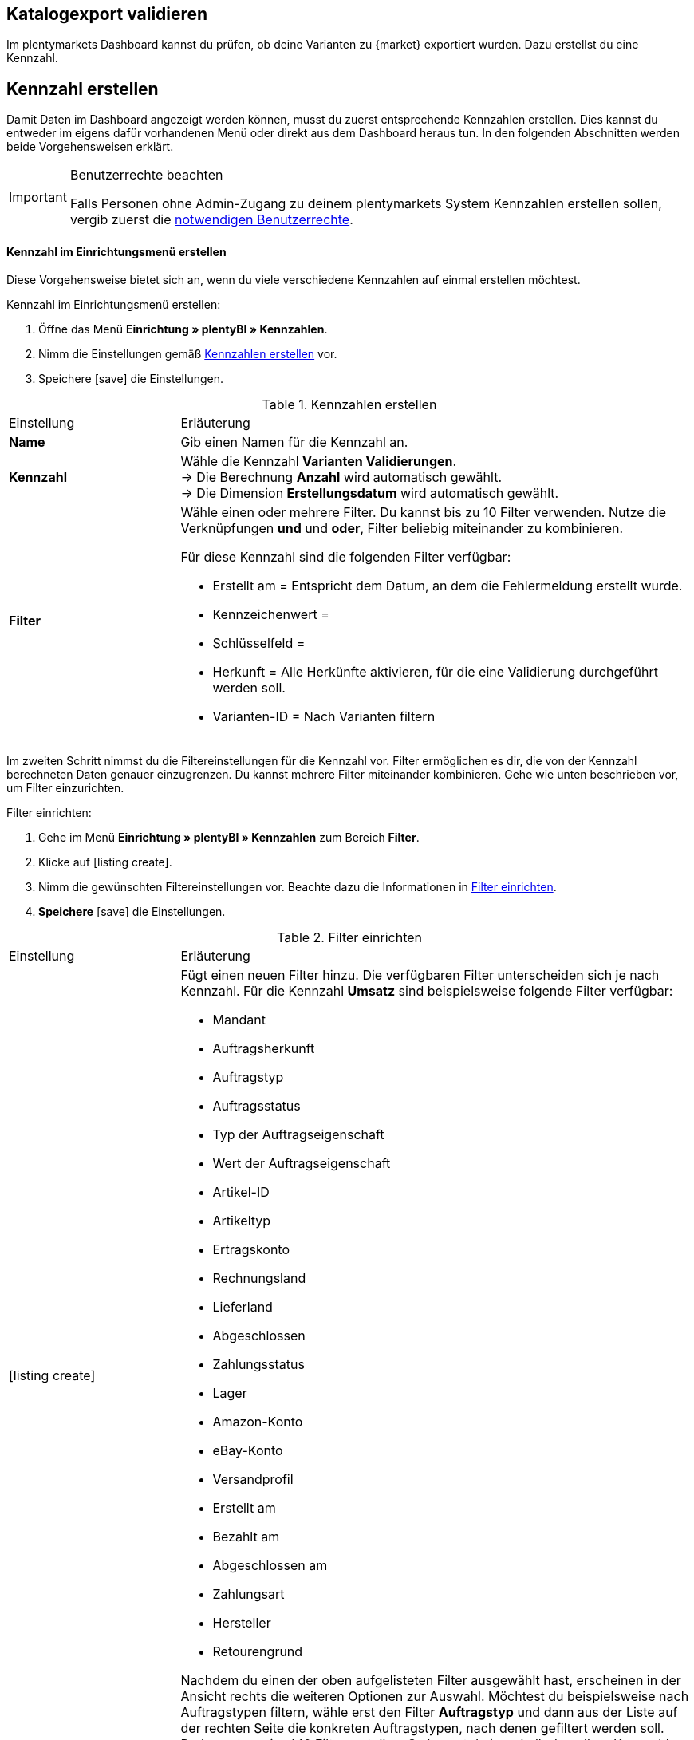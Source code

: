 == Katalogexport validieren

Im plentymarkets Dashboard kannst du prüfen, ob deine Varianten zu {market} exportiert wurden. Dazu erstellst du eine Kennzahl.

[#200]
== Kennzahl erstellen

Damit Daten im Dashboard angezeigt werden können, musst du zuerst entsprechende Kennzahlen erstellen. Dies kannst du entweder im eigens dafür vorhandenen Menü oder direkt aus dem Dashboard heraus tun. In den folgenden Abschnitten werden beide Vorgehensweisen erklärt.

[IMPORTANT]
.Benutzerrechte beachten
====
Falls Personen ohne Admin-Zugang zu deinem plentymarkets System Kennzahlen erstellen sollen, vergib zuerst die <<#300, notwendigen Benutzerrechte>>.
====

[#210]
==== Kennzahl im Einrichtungsmenü erstellen

Diese Vorgehensweise bietet sich an, wenn du viele verschiedene Kennzahlen auf einmal erstellen möchtest.

[.instruction]
Kennzahl im Einrichtungsmenü erstellen:

. Öffne das Menü *Einrichtung » plentyBI » Kennzahlen*.
. Nimm die Einstellungen gemäß <<table-create-key-figures>> vor.
. Speichere icon:save[set=plenty] die Einstellungen.

[[table-create-key-figures]]
.Kennzahlen erstellen
[cols="1,3a"]
|====

|Einstellung |Erläuterung

| *Name*
| Gib einen Namen für die Kennzahl an.

| *Kennzahl*
| Wähle die Kennzahl *Varianten Validierungen*. +
→ Die Berechnung *Anzahl* wird automatisch gewählt. +
→ Die Dimension *Erstellungsdatum* wird automatisch gewählt.

| *Filter*
a| Wähle einen oder mehrere Filter. Du kannst bis zu 10 Filter verwenden. Nutze die Verknüpfungen *und* und *oder*, Filter beliebig miteinander zu kombinieren.

Für diese Kennzahl sind die folgenden Filter verfügbar:

* Erstellt am = Entspricht dem Datum, an dem die Fehlermeldung erstellt wurde.
* Kennzeichenwert =
* Schlüsselfeld =
* Herkunft = Alle Herkünfte aktivieren, für die eine Validierung durchgeführt werden soll.
* Varianten-ID = Nach Varianten filtern

|
|

|====

Im zweiten Schritt nimmst du die Filtereinstellungen für die Kennzahl vor. Filter ermöglichen es dir, die von der Kennzahl berechneten Daten genauer einzugrenzen. Du kannst mehrere Filter miteinander kombinieren. Gehe wie unten beschrieben vor, um Filter einzurichten.

[.instruction]
Filter einrichten:

. Gehe im Menü **Einrichtung » plentyBI » Kennzahlen** zum Bereich *Filter*.
. Klicke auf icon:listing_create[set=plenty].
. Nimm die gewünschten Filtereinstellungen vor. Beachte dazu die Informationen in <<table-key-figures-filter-settings>>.
. *Speichere* icon:save[set=plenty] die Einstellungen.

[[table-key-figures-filter-settings]]
.Filter einrichten
[cols="1,3a"]
|====

|Einstellung |Erläuterung
|icon:listing_create[set=plenty]
a|Fügt einen neuen Filter hinzu. Die verfügbaren Filter unterscheiden sich je nach Kennzahl. Für die Kennzahl *Umsatz* sind beispielsweise folgende Filter verfügbar:

* Mandant
* Auftragsherkunft
* Auftragstyp
* Auftragsstatus
* Typ der Auftragseigenschaft
* Wert der Auftragseigenschaft
* Artikel-ID
* Artikeltyp
* Ertragskonto
* Rechnungsland
* Lieferland
* Abgeschlossen
* Zahlungsstatus
* Lager
* Amazon-Konto
* eBay-Konto
* Versandprofil
* Erstellt am
* Bezahlt am
* Abgeschlossen am
* Zahlungsart
* Hersteller
* Retourengrund

Nachdem du einen der oben aufgelisteten Filter ausgewählt hast, erscheinen in der Ansicht rechts die weiteren Optionen zur Auswahl. Möchtest du beispielsweise nach Auftragstypen filtern, wähle erst den Filter *Auftragstyp* und dann aus der Liste auf der rechten Seite die konkreten Auftragstypen, nach denen gefiltert werden soll. +
Du kannst maximal 10 Filter erstellen. So kannst du innerhalb derselben Kennzahl gleichzeitig nach Auftragstyp, Auftragsherkunft, Mandant und weiteren Kriterien filtern.

|*Vergleichsoperator*
|Wähle aus, auf welche Art die Kennzahl gefiltert werden soll. Je nach ausgewähltem Filter stehen hier verschiedene Optionen zur Verfügung.

|icon:folder_openable[set=plenty]
|Fügt einem bestehenden Filter einen weiteren Filter hinzu. Auf diese Weise kannst du Verschachtelungen für einen Filter erstellen. Pro Filter kannst du maximal 2 dieser untergeordneten Filter hinzufügen.

|icon:trash[set=plenty]
|Löscht einen Filter.

|====

[#220]
==== Kennzahlen über das Dashboard erstellen

Möchtest du auf einem neuen oder bereits eingerichteten Dashboard Kennzahlen hinzufügen? Dann kannst du dies bequem aus dem Dashboard selbst heraus tun.

[IMPORTANT]
.Einstellungsmöglichkeiten für Kennzahlen im Dashboard
====
Beim Erstellen neuer Kennzahlen über das Dashboard ist es nicht möglich, Zielwerte für die Kennzahlen einzugeben. Diese Einstellungen kannst du jedoch im Nachhinein im Menü *Einrichtung » plentyBI » Kennzahlen* für die entsprechende Kennzahl ergänzen.
====

[.instruction]
Kennzahlen über das Dashboard erstellen:

. Öffne das Menü *plentymarkets Logo (Start) » Dashboard (Beta)*.
. Klicke auf *Ansicht bearbeiten* icon:design_inline_edit[set=plenty]. +
→ Das Einstellungsmenü öffnet sich.
. Platziere per Drag&Drop ein Element aus dem Einstellungsmenü auf dem Dashboard.
. Bewege den Mauszeiger über das Element und klicke auf icon:design_inline_edit[set=plenty]. +
→ Das Einstellungsmenü für das Element öffnet sich.
. Platziere per Drag&Drop ein Element innerhalb der blau umrandeten Fläche.
. Bewege den Mauszeiger über das Element und klicke auf icon:design_inline_edit[set=plenty].
. Klicke im Einstellungsmenü auf *Kennzahl* und wähle die Option *Neue Kennzahl erstellen*. +
→ Ein Fenster zur Einrichtung der neuen Kennzahl öffnet sich.
. Gib einen *Namen* für die Kennzahl ein.
. Nimm die Einstellungen wie in <<table-create-key-figures>> beschrieben vor.
. Klicke auf *Speichern*.

[#300]
=== Benutzerrechte vergeben

Bei der Arbeit mit Kennzahlen solltest du entscheiden, welche Personen welche Kennzahlen einsehen dürfen. Personen mit Admin-Zugang zu deinem plentymarkets System können alle Kennzahlen einsehen und neue Kennzahlen erstellen.
Personen mit einem Zugang vom Typ *Backend* muss diese Berechtigung durch eine Person mit Admin-Zugang erteilt werden.

Gehe wie unten beschrieben vor, um festzulegen, welche Kennzahlen für welche Personen sichtbar sein sollen.

[.instruction]
Berechtigungen zur Einsicht von Kennzahlen erteilen:

. Öffne das Menü *Einrichtung » Einstellungen » Benutzer » Rechte » Benutzer*. +
→ Die Übersicht wird geöffnet. +
*_Optional:_* Gib in den Filtereinstellungen links eine ID oder einen Namen ein, um die Suche einzuschränken.
. Klicke auf *Suchen*. +
→ Die gefundenen Konten werden angezeigt. +
*_Tipp:_* Ausgegraute Konten haben Admin-Rechte.
. Klicke auf das gewünschte Konto.
. Klicke auf *Ressourcen*.
. Klicke auf *Kennzahlen*.
. Aktiviere alle Kennzahlen, die für das Benutzerkonto sichtbar sein sollen. +
*_Optional:_* Klicke auf *Alle Kennzahlen*, wenn sämtliche Kennzahlen für das Benutzerkonto sichtbar sein sollen.
. *Speichere* icon:save[set=plenty] die Einstellungen.

Du möchtest Personal ohne Admin-Zugang zum System erlauben, Kennzahlen zu erstellen? Dann nimm zusätzlich noch die folgenden Einstellungen vor.

[.instruction]
Berechtigung zum Erstellen von Kennzahlen erteilen:

. Öffne das Menü *Einrichtung » Einstellungen » Benutzer » Rechte » Benutzer*.
→ Die Übersicht wird geöffnet. +
*_Optional:_* Gib in den Filtereinstellungen links eine ID oder einen Namen ein, um die Suche einzuschränken.
. Klicke auf *Suchen*. +
→ Die gefundenen Konten werden angezeigt. +
*_Tipp:_* Ausgegraute Konten haben Admin-Rechte.
. Klicke auf das gewünschte Konto.
. Aktiviere im Bereich *plentyBI* die Option *Kennzahlen*.
. *Speichere* icon:save[set=plenty] die Einstellungen.

//TODO: Es soll zusätzlich zu den o.g. Berechtigungen pro Dashboard-Ansicht Freigaben auf Rollenebene. auf Ebene der Rollen geben. Diese sind a (gilt dann für alle MyView UIs). Im BI Dashboards soll dies über die Ansichts-Auswahl oben rechts möglich sein. Die Funktionalität soll zum Kongress mit released werden und muss noch dokumentiert werden. Hier fehlen aber noch Infos.

[#400]
== Dashboard einrichten

Sobald du die <<#100, vorbereitenden Einstellungen>> vorgenommen hast, kannst du mit der Einrichtung des Dashboards beginnen.

Grundsätzlich legst du auf einem neuen Dashboard zuerst verschiedene Bereiche an. Diese Darstellungsbereiche befüllst du im zweiten Schritt mit Daten, die in Form verschiedener Elemente angezeigt werden. Pro Bereich kannst du mehrere Elemente hinzufügen und individuell anordnen. Du musst also nicht für jedes einzelne Element einen eigenen Bereich platzieren.

[#410]
=== Elemente zum Dashboard hinzufügen

Im Dashboard stehen dir verschiedene Möglichkeiten zur Verfügung, um Kennzahlen darzustellen. Die folgenden Typen von Elementen lassen sich verwenden:

* <<#500, Kacheln>>
* <<#600, Tabellen>>
* <<#700, Diagramme>>
* <<#800, Zeilen>>
* <<#900, Benachrichtigungen>>


Unabhängig vom Elementtyp ist die Vorgehensweise beim Platzieren der Inhalte auf dem Dashboard immer gleich. Die folgende Anleitung verdeutlicht den allgemeinen Ablauf.

[#420]

[.instruction]
Element auf dem Dashboard platzieren:

. Öffne das Menü *plentymarkets Logo (Start) » Dashboard (Beta)*.
. Klicke auf *Ansicht bearbeiten* icon:design_inline_edit[set=plenty].
. Wähle ein Element aus dem Einstellungsmenü und platziere es per Drag&Drop auf dem Dashboard.
. Klicke an der oberen rechten Ecke des so platzierten Bereichs auf *Bearbeiten* icon:edit[set=plenty]. +
→ Das Einstellungsmenü öffnet sich. +
→ Die für den Bereich verfügbaren Elemente werden angezeigt.
. Wähle ein Element aus dem Einstellungsmenü und platziere es per Drag&Drop im soeben erstellten Bereich auf dem Dashboard.
. *Speichere* icon:save[set=plenty] die Einstellungen.

Die folgenden Kapitel beschreiben, wie du die verschiedenen Elemente nutzt und welche Einstellungen jeweils möglich sind.

[#500]
=== Kacheln verwenden

Kacheln sind quadratische Darstellungsbereiche. Sie stellen Daten ausschließlich in Text- und Zahlenform dar. Zusätzlich kannst du zwischen verschiedenen Farben wählen sowie Angaben zu Zeiträumen und Zielwerten darstellen.

Füge zunächst <<#420, wie oben beschrieben>> eine Kachel hinzu. Gehe dann wie folgt vor, um individuelle Einstellungen für die Kachel vorzunehmen.

[.instruction]
Kacheln verwenden:

. Klicke an der oberen rechten Ecke der Kachel auf *Bearbeiten* icon:edit[set=plenty]. +
→ Das Einstellungsmenü öffnet sich.
. Nimm die Einstellungen für die Kachel vor. <<table-dashboard-tile-settings>> enthält weitere Informationen zu den verfügbaren Optionen.
. *Speichere* icon:save[set=plenty] die Einstellungen.

[.collapseBox]
.*Verfügbare Einstellungen für Kacheln*
--

[[table-dashboard-tile-settings]]
[width="100%"]
[cols="1,3a"]
|====
|Einstellung |Erläuterung

| *Kennzahl*
| Wähle aus der Dropdown-Liste eine Kennzahl aus, die in der Kachel dargestellt werden soll. Klicke alternativ auf *Neue Kennzahl erstellen* icon:plus[role="green"], um <<#220, direkt im Einstellungsmenü>> eine neue Kennzahl anzulegen.

| *Titel*
| Gib einen aussagekräftigen Titel ein. Der Titel wird als Name auf der Kachel angezeigt.

| *Zeitraum*
| Wähle den Zeitraum, aus dem die Werte der gewählten Kennzahl berücksichtigt werden soll.

| *Zeitintervall*
| Diese Einstellung schränkt die Werte aus dem gewählten *Zeitraum* weiter ein. Das Zeitintervall muss also immer kleiner gewählt werden als der *Zeitraum*. +
*_Beispiel:_* Wenn du den aktuellen Monat als *Zeitraum* gewählt hast und für das *Zeitintervall* die Option *Woche*, wird nur der Wert für die aktuelle Woche auf der Kachel angezeigt.

| *Hauptwert*
| Der Hauptwert wird auf der Kachel etwas größer als der *Sekundärwert* dargestellt. Hier kannst das reine *Ergebnis der Kennzahl* oder die *Differenz* zum in der Kennzahl <<#option-zielwert, festgelegten Zielwert>> anzeigen lassen. Die Differenz kannst du als absoluten Wert oder *in %* anzeigen lassen. Über (icon:settings[set=plenty]) kannst du bestimmen, wie viele Nachkommastellen für den Wert angezeigt werden sollen.

| *Sekundärwert*
| Dieser Wert wird auf der Kachel etwas kleiner und oberhalb des Hauptwerts angezeigt. Für den Sekundärwert stehen dir dieselben Einstellungsmöglichkeiten wie für den *Hauptwert* zur Verfügung. Wähle die Option *Keine*, wenn du keinen Sekundärwert auf der Kachel anzeigen möchtest.

| *Ziel*
| Soll der in der Kennzahl <<#option-zielwert, festgelegte Zielwert>> auf der Kachel angezeigt werden? Wähle zwischen den Optionen *Anzeigen* und *Nicht anzeigen*.

| *Einheit*
| Wähle, ob die Einheit der Kennzahl auf der Kachel angezeigt werden soll.

| *Einfärbung*
| Möchtest du die Kachel in einer bestimmten Farbe anzeigen? Wähle dazu die Option *Anzeigen* und klicke auf (icon:settings[set=plenty]). Es öffnet sich ein weiteres Einstellungsfenster. Wähle links die Farbe für die Kachel aus. Soll die Farbe der Kachel sich je nach Wert der Kennzahl ändern, wähle zusätzlich einen *Operator* und einen *Vergleichswert* aus, bevor du auf *Speichern* klickst. +
*_Tipp:_* Klicke auf icon:plus[role="green"], um weitere Bedingungen für die Einfärbung zu speichern.

|====

--

[#600]
==== Tabellen verwenden

Kennzahlen lassen sich auf dem Dashboard auch in Tabellenform übersichtlich darstellen. Grundsätzlich stehen für Tabellen dieselben Einstellungsmöglichkeiten wie für Kacheln (siehe <<table-dashboard-tile-settings>>) zur Verfügung.
Weitere speziell für Tabellen verfügbare Einstellungen werden in <<table-dashboard-table-settings>> beschrieben.

Füge zunächst <<#420, wie oben beschrieben>> eine Tabelle hinzu. Gehe danach wie folgt vor, um individuelle Einstellungen für die Tabelle vorzunehmen.

[.instruction]
Tabellen verwenden:

. Klicke an der oberen rechten Ecke der Tabelle auf *Bearbeiten* icon:edit[set=plenty]. +
→ Das Einstellungsmenü öffnet sich.
. Nimm die Einstellungen für die Tabelle vor. <<table-dashboard-table-settings>> enthält weitere Informationen zu den verfügbaren Optionen.
. *Speichere* icon:save[set=plenty] die Einstellungen.

[.collapseBox]
.*Verfügbare Einstellungen für Tabellen*
--

[[table-dashboard-table-settings]]
[width="100%"]
[cols="1,3a"]
|====
|Einstellung |Erläuterung

| *Ergebnissortierreihenfolge*
| Über diese Option lassen sich die Werte in der Spalte *Ergebnis* der Tabelle sortieren. Wähle eine der Optionen *Aufsteigend* oder *Absteigend*.

| *Skalenbasis Sortierreihenfolge*
| Wenn mehrere Ergebnisse denselben Wert haben, lassen sich über diese Option die Werte in der Spalte *Dimension* der Tabelle sortieren. Wähle eine der Optionen *Aufsteigend* oder *Absteigend*.

| *Aggregierung*
| Wähle aus, wie die Daten gesammelt werden sollen. Die möglichen Optionen sind Summe (Σ), Durchschnitt (∅), Maximum und Minimum. Die Aggregierung wird auf einer separaten Kachel angezeigt.

| *Einträge pro Seite*
| Je nach Anzahl der Einträge kann die Tabelle aus mehreren Seiten bestehen. Wähle aus, ob *10*, *25*, *50*, *75* oder *100* Einträge pro Seite angezeigt werden sollen.

| *Gruppe nach Dimension*
| Wenn aktiviert, werden mehrere Einträge derselben Dimension zusammengefasst.

| *Zugeordnete Spalte*
| Für jede zugeordnete Spalte wird eine weitere Spalte in der Tabelle hinzugefügt. Wähle für jede Spalte eine der Optionen *Berechnungsdatum*, *Dimension*, *Primäres Ergebnis*, *Ergebniseinheit*, *Skalenbasis* oder *Ziel*.

|====

--

[#700]
==== Diagramme verwenden

Mithilfe von Diagrammen kannst deine Daten auf dem Dashborad anschaulich aufbereiten. Die folgenden Diagrammtypen stehen dir zur Verfügung:

* <<#710, Tortendiagramm>>
* <<#720, Balkendiagramm>>
* <<#720, Liniendiagramm>>
* <<#730, Heatmap>>

Die folgenden Abschnitte erläutern, wie du die verschiedenen Diagrammtypen auf dem Dashboard platzierst und welche Einstellungen jeweils verfügbar sind.

[#710]
===== Tortendiagramm

Füge zunächst <<#420, wie oben beschrieben>> ein *Diagramm* hinzu. Gehe danach wie folgt vor, um individuelle Einstellungen für das Tortendiagramm vorzunehmen.

[.instruction]
Tortendiagramme verwenden:

. Klicke an der oberen rechten Ecke des Tortendiagramms auf *Bearbeiten* icon:edit[set=plenty]. +
→ Das Einstellungsmenü öffnet sich.
. Nimm die Einstellungen für das Tortendiagramm vor. <<table-dashboard-pie-chart-settings>> enthält weitere Informationen zu den verfügbaren Optionen.
. *Speichere* icon:save[set=plenty] die Einstellungen.

[.collapseBox]
.*Verfügbare Einstellungen für Tortendiagramme*
--

[[table-dashboard-pie-chart-settings]]
[width="100%"]
[cols="1,3a"]
|====
|Einstellung |Erläuterung

| *Kennzahl*
| Wähle aus der Dropdown-Liste eine Kennzahl aus, die im Diagramm dargestellt werden soll. Klicke alternativ auf *Neue Kennzahl erstellen* icon:plus[role="green"], um <<#220, direkt im Einstellungsmenü>> eine neue Kennzahl anzulegen.

| *Titel*
| Gib einen aussagekräftigen Titel ein. Der Titel wird als Name auf dem Tortendiagramm angezeigt.

| *Zeitraum*
| Wähle den Zeitraum, aus dem die Werte der gewählten Kennzahl berücksichtigt werden soll.

| *Zeitintervall*
| Diese Einstellung schränkt die Werte aus dem gewählten *Zeitraum* weiter ein. Das Zeitintervall muss also immer kleiner gewählt werden als der *Zeitraum*. +
*_Beispiel:_* Wenn du den aktuellen Monat als *Zeitraum* gewählt hast und für das *Zeitintervall* die Option *Woche*, wird nur der Wert für die aktuelle Woche durch das Tortendiagramm abgebildet.

|====

--

[#720]
==== Balken- und Liniendiagramm

Balken- und Liniendiagramme sind ebenfalls häufig verwendete Diagrammtypen. Sie geben besonders deutlich Aufschluss über zeitliche Entwicklungen von Werten. Deshalb kannst du für diese Diagramme auch mehrere Kennzahlen kombiniert pro Element darstellen.

Für beide Diagrammtypen sind identische Einstellungen verfügbar. Deshalb werden sie in diesem Kapitel kombiniert beschrieben.

Füge zunächst <<#420, wie oben beschrieben>> ein *Balkendiagramm* oder ein *Liniendiagramm* hinzu. Gehe danach wie folgt vor, um individuelle Einstellungen für die Diagramme vorzunehmen.

[.instruction]
Balken- und Liniendiagramme verwenden:

. Klicke an der oberen rechten Ecke des Balken- oder Liniendiagramms auf *Bearbeiten* icon:edit[set=plenty]. +
→ Das Einstellungsmenü öffnet sich.
. Nimm die Einstellungen für das Balken- oder Liniendiagramm vor. <<table-dashboard-pie-chart-settings>> enthält weitere Informationen zu den verfügbaren Optionen.
. *Speichere* icon:save[set=plenty] die Einstellungen.

[.collapseBox]
.*Verfügbare Einstellungen für Balken- und Liniendiagramme*
--

[[table-dashboard-line-graph-bar-chart-settings]]
[width="100%"]
[cols="1,3a"]
|====
|Einstellung |Erläuterung

| *Kennzahlen und Zeitraum*
| Wähle aus der Dropdown-Liste Kennzahlen und Zeiträume zur Darstellung aus. Klicke alternativ auf *Neue Kennzahl erstellen* icon:plus[role="green"], um <<#220, direkt im Einstellungsmenü>> eine neue Kennzahl anzulegen.

| *Zeitintervall*
| Diese Einstellung schränkt die Werte aus dem gewählten *Zeitraum* weiter ein. Das Zeitintervall muss also immer kleiner gewählt werden als der *Zeitraum*. +
*_Beispiel:_* Wenn du den aktuellen Monat als *Zeitraum* gewählt hast und für das *Zeitintervall* die Option *Woche*, wird pro abgelaufener Woche des aktuellen Monats der jeweilige Wert als separate Linie oder Balken abgebildet.

| *X-Achse*
| Wähle, welche Grundlage für die X-Achse verwendet werden soll. Die Optionen *Skalenbasis*, *Dimension* und *Berechnungsdatum* stehen zur Verfügung.

| *Y-Achse*
| Wähle, welche Grundlage für die Y-Achse verwendet werden soll. Du kannst entweder das *Primäre Ergebnis* oder das *Ziel* verwenden.

| *Drehung der X-Achsenbeschriftung*
| Mit dieser Einstellung legst du fest, wie die Beschriftungen an der X-Achse dargestellt werden. Wähle *0* für die reguläre Darstellung und *45* oder *90*, um die Beschriftungen um die jeweilige Gradzahl zu drehen.

| *Anzahl der Spalten*
| Wähle, wie viele Einheiten des gewählten Zeitintervalls in dem Diagramm abgebildet werden sollen. Der Startpunkt basiert auf dem gewählten Zeitraum.

|====

[TIP]
.Kennzahlen schnell ein- und ausblenden
====
Du kannst einzelne Kennzahlen schnell ein- und ausblenden, indem du unterhalb des Diagramms auf den Namen der Kennzahl klickst.
====

--

////
[#730]
===== Heatmaps verwenden

Die Heatmap ist eine vereinfachte Darstellung, die im Hintergrund auf einer Diagrammstruktur basiert. Sie zeigt dir durch die Farbgebung, die auf Basis des aktuellen Wertes der Kennzahl basiert, einen dynamischen Status an. So kannst du sehen, ob bei der gewählten Kennzahl Handlungsbedarf besteht.

Füge zunächst <<#420, wie oben beschrieben>> eine *Heatmap* hinzu. Gehe danach wie folgt vor, um individuelle Einstellungen für die Heatmap vorzunehmen.

[.instruction]
Heatmap verwenden:

. Klicke an der oberen rechten Ecke der Heatmap auf *Bearbeiten* icon:edit[set=plenty]. +
→ Das Einstellungsmenü öffnet sich.
. Nimm die Einstellungen für die Heatmap vor. <<table-dashboard-heatmap-settings>> enthält weitere Informationen zu den verfügbaren Optionen.
. *Speichere* icon:save[set=plenty] die Einstellungen.

[.collapseBox]
.*Verfügbare Einstellungen für Heatmaps*
--

[[table-dashboard-heatmap-settings]]
[width="100%"]
[cols="1,3a"]
|====
|Einstellung |Erläuterung

| *Kennzahlen und Zeitraum*
| Wähle aus der Dropdown-Liste eine oder mehrere Kennzahlen und Zeiträume aus, die im Balken- oder Liniendiagramm dargestellt werden soll. Klicke alternativ auf *Neue Kennzahl erstellen* icon:plus[role="green"], um <<#220, direkt im Einstellungsmenü>> eine neue Kennzahl anzulegen.

| *Zeitintervall*
| Diese Einstellung schränkt die Werte aus dem gewählten *Zeitraum* weiter ein. Das Zeitintervall muss also immer kleiner gewählt werden als der *Zeitraum*. +
*_Beispiel:_* Wenn du den aktuellen Monat als *Zeitraum* gewählt hast und für das *Zeitintervall* die Option *Woche*, wird die Farbgebung der Heatmap durch den Wert der aktuellen Woche bestimmt.

| *X-Achse*
| Wähle, welche Grundlage für die X-Achse verwendet werden soll. Die Optionen *Skalenbasis*, *Dimension* und *Berechnungsdatum* stehen zur Verfügung.

| *Y-Achse*
| Wähle, welche Grundlage für die Y-Achse verwendet werden soll. Du kannst entweder das *Primäre Ergebnis* oder das *Ziel* verwenden.

| *Drehung der X-Achsenbeschriftung*
| Mit dieser Einstellung legst du fest, wie die Beschriftungen an der X-Achse dargestellt werden. Wähle *0* für die reguläre Darstellung und *45* oder *90*, um die Beschriftungen um die jeweilige Gradzahl zu drehen.

| *Anzahl der Spalten*
|

|====

////

[#800]
==== Zeilen verwenden

Für die Darstellung von Daten in einfacher Zeilenform sind dieselben Einstellungen wie für <<#500, Kacheln>> verfügbar.
Füge zunächst <<#420, wie oben beschrieben>> eine Zeile hinzu. Gehe danach wie folgt vor, um individuelle Einstellungen für die Zeile vorzunehmen.

[.instruction]
Zeilen verwenden:

. Klicke an der oberen rechten Ecke der Zeile auf *Bearbeiten* icon:edit[set=plenty]. +
→ Das Einstellungsmenü öffnet sich.
. Nimm die Einstellungen für die Zeile vor. <<table-dashboard-tile-settings>> enthält weitere Informationen zu den verfügbaren Optionen.
. *Speichere* icon:save[set=plenty] die Einstellungen.

[#900]
=== Benachrichtigungen auf dem Dashboard anzeigen

<<willkommen/login-rundgang#notification-center, Benachrichtigungen>> beinhalten wichtige Informationen über dein plentymarkets System. Dazu findest du am oberen Rand des plentymarkets Backend ein Glockensymbol. Klickst du auf dieses, werden dir aktuelle Benachrichtigungen angezeigt.
Gehe wie unten beschrieben vor, um Benachrichtigungen permanent in einem eigenen Bereich auf dem Dashboard anzuzeigen.

[.instruction]
Benachrichtigungen auf dem Dashboard anzeigen:

. Öffne das Menü *plentymarkets Logo (Start) » Dashboard (beta)*.
. Klicke auf *Ansicht bearbeiten* icon:design_inline_edit[set=plenty].
. Platziere das Element *Portlet für Benachrichtigungen* per Drag&Drop auf dem Dashboard.
. *Speichere* icon:save[set=plenty] die Einstellungen.
